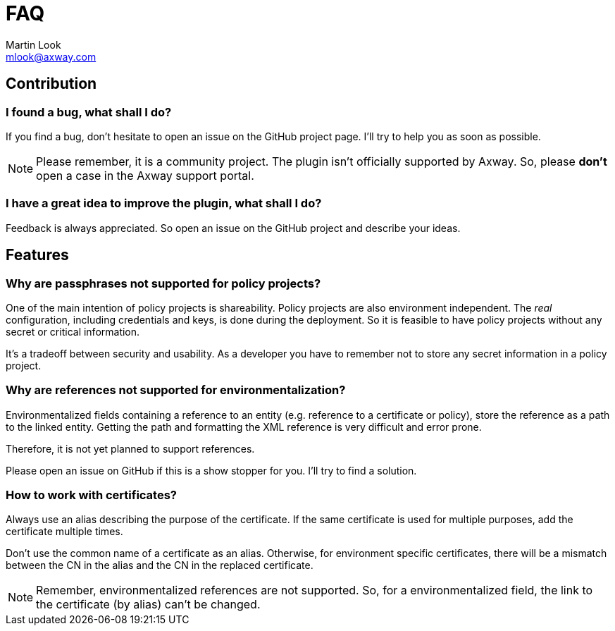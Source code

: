 = FAQ
:Author: Martin Look
:Email: mlook@axway.com
:source-highlighter: prettify
ifdef::env-github[]
:outfilesuffix: .adoc
:!toc-title:
:caution-caption: :fire:
:important-caption: :exclamation:
:note-caption: :paperclip:
:tip-caption: :bulb:
:warning-caption: :warning:
endif::[]


== Contribution

=== I found a bug, what shall I do?

If you find a bug, don't hesitate to open an issue on the GitHub project page.
I'll try to help you as soon as possible.

[NOTE]
====
Please remember, it is a community project.
The plugin isn't officially supported by Axway.
So, please *don't* open a case in the Axway support portal.
====

=== I have a great idea to improve the plugin, what shall I do?

Feedback is always appreciated.
So open an issue on the GitHub project and describe your ideas.

== Features

=== Why are passphrases not supported for policy projects?

One of the main intention of policy projects is shareability.
Policy projects are also environment independent.
The _real_ configuration, including credentials and keys, is done during the deployment.
So it is feasible to have policy projects without any secret or critical information.

It's a tradeoff between security and usability.
As a developer you have to remember not to store any secret information in a policy project.

=== Why are references not supported for environmentalization?

Environmentalized fields containing a reference to an entity (e.g. reference to a certificate or policy), store the reference as a path to the linked entity.
Getting the path and formatting the XML reference is very difficult and error prone.

Therefore, it is not yet planned to support references.

Please open an issue on GitHub if this is a show stopper for you.
I'll try to find a solution.

=== How to work with certificates?

Always use an alias describing the purpose of the certificate.
If the same certificate is used for multiple purposes, add the certificate multiple times.

Don't use the common name of a certificate as an alias.
Otherwise, for environment specific certificates, there will be a mismatch between the CN in the alias and the CN in the replaced certificate.

NOTE: Remember, environmentalized references are not supported.
So, for a environmentalized field, the link to the certificate (by alias) can't be changed.
